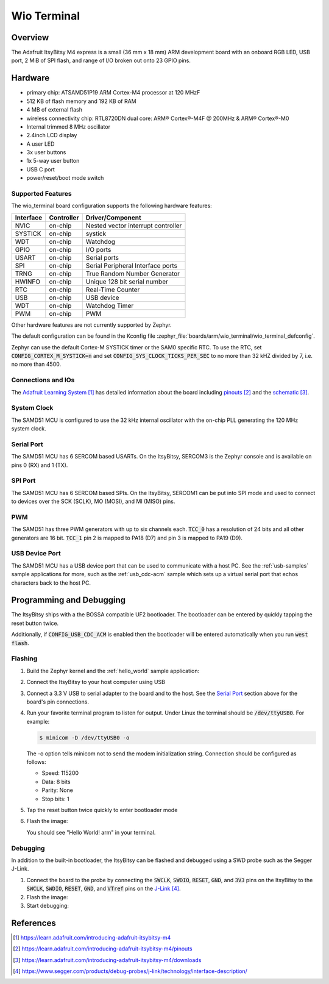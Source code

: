 .. _wio_terminal:

Wio Terminal
#############################

Overview
********

The Adafruit ItsyBitsy M4 express is a small (36 mm x 18 mm) ARM development
board with an onboard RGB LED, USB port, 2 MiB of SPI flash, and range of I/O
broken out onto 23 GPIO pins.

.. image:: img/wio_terminal.png
     :width: 500px
     :align: center
     :alt: Wio Terminal

Hardware
********

- primary chip: ATSAMD51P19 ARM Cortex-M4 processor at 120 MHzF
- 512 KB of flash memory and 192 KB of RAM
- 4 MB of external flash
- wireless connectivity chip: RTL8720DN dual core: ARM® Cortex®-M4F @ 200MHz & ARM® Cortex®-M0
- Internal trimmed 8 MHz oscillator

- 2.4inch LCD display
- A user LED
- 3x user buttons
- 1x 5-way user button
- USB C port
- power/reset/boot mode switch

Supported Features
==================

The wio_terminal board configuration supports the following
hardware features:

+-----------+------------+------------------------------------------+
| Interface | Controller | Driver/Component                         |
+===========+============+==========================================+
| NVIC      | on-chip    | Nested vector interrupt controller       |
+-----------+------------+------------------------------------------+
| SYSTICK   | on-chip    | systick                                  |
+-----------+------------+------------------------------------------+
| WDT       | on-chip    | Watchdog                                 |
+-----------+------------+------------------------------------------+
| GPIO      | on-chip    | I/O ports                                |
+-----------+------------+------------------------------------------+
| USART     | on-chip    | Serial ports                             |
+-----------+------------+------------------------------------------+
| SPI       | on-chip    | Serial Peripheral Interface ports        |
+-----------+------------+------------------------------------------+
| TRNG      | on-chip    | True Random Number Generator             |
+-----------+------------+------------------------------------------+
| HWINFO    | on-chip    | Unique 128 bit serial number             |
+-----------+------------+------------------------------------------+
| RTC       | on-chip    | Real-Time Counter                        |
+-----------+------------+------------------------------------------+
| USB       | on-chip    | USB device                               |
+-----------+------------+------------------------------------------+
| WDT       | on-chip    | Watchdog Timer                           |
+-----------+------------+------------------------------------------+
| PWM       | on-chip    | PWM                                      |
+-----------+------------+------------------------------------------+

Other hardware features are not currently supported by Zephyr.

The default configuration can be found in the Kconfig file
:zephyr_file:`boards/arm/wio_terminal/wio_terminal_defconfig`.

Zephyr can use the default Cortex-M SYSTICK timer or the SAM0 specific RTC.
To use the RTC, set :code:`CONFIG_CORTEX_M_SYSTICK=n` and set
:code:`CONFIG_SYS_CLOCK_TICKS_PER_SEC` to no more than 32 kHZ divided by 7,
i.e. no more than 4500.

Connections and IOs
===================

The `Adafruit Learning System`_ has detailed information about
the board including `pinouts`_ and the `schematic`_.

System Clock
============

The SAMD51 MCU is configured to use the 32 kHz internal oscillator
with the on-chip PLL generating the 120 MHz system clock.

Serial Port
===========

The SAMD51 MCU has 6 SERCOM based USARTs.  On the ItsyBitsy, SERCOM3 is
the Zephyr console and is available on pins 0 (RX) and 1 (TX).

SPI Port
========

The SAMD51 MCU has 6 SERCOM based SPIs.  On the ItsyBitsy, SERCOM1 can be put
into SPI mode and used to connect to devices over the SCK (SCLK), MO (MOSI), and
MI (MISO) pins.

PWM
===

The SAMD51 has three PWM generators with up to six channels each.  :code:`TCC_0`
has a resolution of 24 bits and all other generators are 16 bit.  :code:`TCC_1`
pin 2 is mapped to PA18 (D7) and pin 3 is mapped to PA19 (D9).

USB Device Port
===============

The SAMD51 MCU has a USB device port that can be used to communicate
with a host PC.  See the :ref:`usb-samples` sample applications for
more, such as the :ref:`usb_cdc-acm` sample which sets up a virtual
serial port that echos characters back to the host PC.

Programming and Debugging
*************************

The ItsyBitsy ships with a the BOSSA compatible UF2 bootloader.  The
bootloader can be entered by quickly tapping the reset button twice.

Additionally, if :code:`CONFIG_USB_CDC_ACM` is enabled then the bootloader
will be entered automatically when you run :code:`west flash`.

Flashing
========

#. Build the Zephyr kernel and the :ref:`hello_world` sample application:

   .. zephyr-app-commands::
      :zephyr-app: samples/hello_world
      :board: adafruit_itsybitsy_m4_express
      :goals: build
      :compact:

#. Connect the ItsyBitsy to your host computer using USB

#. Connect a 3.3 V USB to serial adapter to the board and to the
   host.  See the `Serial Port`_ section above for the board's pin
   connections.

#. Run your favorite terminal program to listen for output. Under Linux the
   terminal should be :code:`/dev/ttyUSB0`. For example:

   .. code-block:: console

      $ minicom -D /dev/ttyUSB0 -o

   The -o option tells minicom not to send the modem initialization
   string. Connection should be configured as follows:

   - Speed: 115200
   - Data: 8 bits
   - Parity: None
   - Stop bits: 1

#. Tap the reset button twice quickly to enter bootloader mode

#. Flash the image:

   .. zephyr-app-commands::
      :zephyr-app: samples/hello_world
      :board: adafruit_itsybitsy_m4_express
      :goals: flash
      :compact:

   You should see "Hello World! arm" in your terminal.

Debugging
=========

In addition to the built-in bootloader, the ItsyBitsy can be flashed and
debugged using a SWD probe such as the Segger J-Link.

#. Connect the board to the probe by connecting the :code:`SWCLK`,
   :code:`SWDIO`, :code:`RESET`, :code:`GND`, and :code:`3V3` pins on the
   ItsyBitsy to the :code:`SWCLK`, :code:`SWDIO`, :code:`RESET`, :code:`GND`,
   and :code:`VTref` pins on the `J-Link`_.

#. Flash the image:

   .. zephyr-app-commands::
      :zephyr-app: samples/hello_world
      :board: adafruit_itsybitsy_m4_express
      :goals: flash -r openocd
      :compact:

#. Start debugging:

   .. zephyr-app-commands::
      :zephyr-app: samples/hello_world
      :board: adafruit_itsybitsy_m4_express
      :goals: debug
      :compact:

References
**********

.. target-notes::

.. _Adafruit Learning System:
    https://learn.adafruit.com/introducing-adafruit-itsybitsy-m4

.. _pinouts:
    https://learn.adafruit.com/introducing-adafruit-itsybitsy-m4/pinouts

.. _schematic:
    https://learn.adafruit.com/introducing-adafruit-itsybitsy-m4/downloads

.. _J-Link:
    https://www.segger.com/products/debug-probes/j-link/technology/interface-description/
